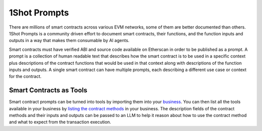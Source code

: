 1Shot Prompts
=============

..  youtube:: WLkwqC4B2r4
   :align: center

.. raw:: html

   <br />

There are millions of smart contracts across various EVM networks, some of them are better documented than others. 1Shot Prompts is a community driven effort to document smart contracts, their functions, and the function inputs and outputs in a way that makes them consumable by AI agents.

Smart contracts must have verified ABI and source code available on Etherscan in order to be published as a prompt. A prompt is a collection of human readable text that describes how the smart contract is to be used in a specific context plus descriptions of the contract functions that would be used in that context along with descriptions of the function inputs and outputs. A single smart contract can have multiple prompts, each describing a different use case or context for the contract.

Smart Contracts as Tools 
------------------------

Smart contract prompts can be turned into tools by importing them into your `business </basics/businesses-and-teams.thml>`_. You can then list all the tools available in your business by `listing the contract methods </api/api.html#list-available-contract-methods>`_ in your business. The description fields of the contract methods and their inputs and outputs can be passed to an LLM to help it reason about how to use the contract method and what to expect from the transaction execution.
